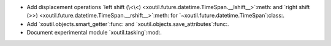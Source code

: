 - Add displacement operations `left shift (\<\<)
  <xoutil.future.datetime.TimeSpan.__lshift__>`:meth: and `right shift (>>)
  <xoutil.future.datetime.TimeSpan.__rshift__>`:meth: for
  `~xoutil.future.datetime.TimeSpan`:class:.

- Add `xoutil.objects.smart_getter`:func: and
  `xoutil.objects.save_attributes`:func:.

- Document experimental module `xoutil.tasking`:mod:.
